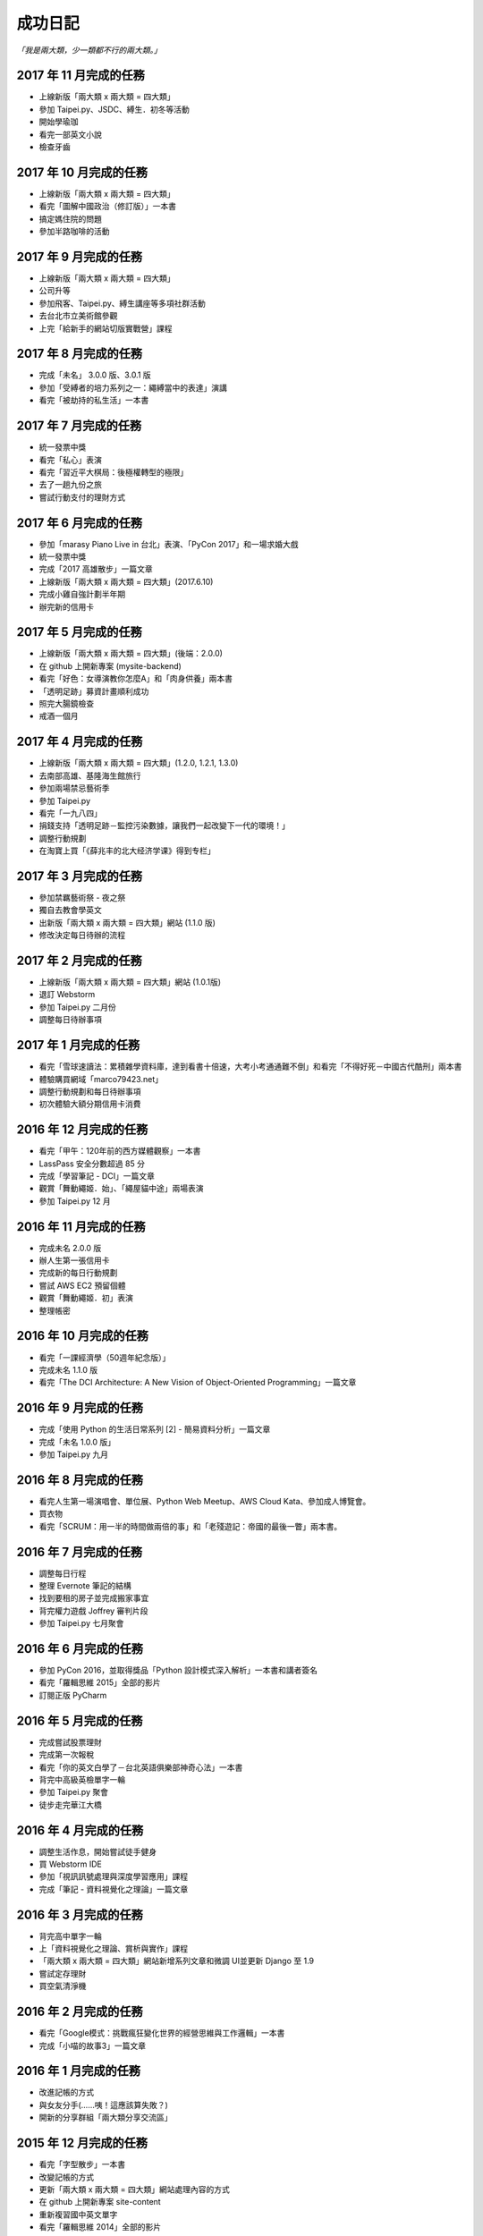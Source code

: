 成功日記
###########################

*「我是兩大類，少一類都不行的兩大類。」*

2017 年 11 月完成的任務
==================================================

*
    上線新版「兩大類 x 兩大類 = 四大類」
*
    參加 Taipei.py、JSDC、縛生．初冬等活動
* 
    開始學瑜珈
*
    看完一部英文小說
*
    檢查牙齒

2017 年 10 月完成的任務
==================================================

*
    上線新版「兩大類 x 兩大類 = 四大類」
*
    看完「圖解中國政治（修訂版）」一本書
*
    搞定媽住院的問題
*
    參加半路咖啡的活動

2017 年 9 月完成的任務
==================================================

*
    上線新版「兩大類 x 兩大類 = 四大類」
* 
    公司升等
* 
    參加飛客、Taipei.py、縛生講座等多項社群活動
*
    去台北市立美術館參觀
*
    上完「給新手的網站切版實戰營」課程

2017 年 8 月完成的任務
==================================================

* 
    完成「未名」 3.0.0 版、3.0.1 版
* 
    參加「受縛者的培力系列之一：繩縛當中的表達」演講
* 
    看完「被劫持的私生活」一本書

2017 年 7 月完成的任務
==================================================

*
    統一發票中獎
* 
    看完「私心」表演
* 
    看完「習近平大棋局：後極權轉型的極限」
*
    去了一趟九份之旅
*
    嘗試行動支付的理財方式


2017 年 6 月完成的任務
==================================================
*
    參加「marasy Piano Live in 台北」表演、「PyCon 2017」和一場求婚大戲
*
    統一發票中獎
*
    完成「2017 高雄散步」一篇文章
*
    上線新版「兩大類 x 兩大類 = 四大類」(2017.6.10)
*
    完成小雞自強計劃半年期
*
    辦完新的信用卡

2017 年 5 月完成的任務
==================================================

*
    上線新版「兩大類 x 兩大類 = 四大類」(後端：2.0.0)
*
    在 github 上開新專案 (mysite-backend)
*
    看完「好色：女導演教你怎麼A」和「肉身供養」兩本書
*
    「透明足跡」募資計畫順利成功
*
    照完大腸鏡檢查
*
    戒酒一個月

2017 年 4 月完成的任務
==================================================

*
    上線新版「兩大類 x 兩大類 = 四大類」(1.2.0, 1.2.1, 1.3.0)
*
    去南部高雄、基隆海生館旅行
*    
    參加兩場禁忌藝術季
*
    參加 Taipei.py
*
    看完「一九八四」
*
    捐錢支持「透明足跡－監控污染數據，讓我們一起改變下一代的環境！」
*
    調整行動規劃
*
    在淘寶上買「《薛兆丰的北大经济学课》得到专栏」

2017 年 3 月完成的任務
==================================================

*
    參加禁羈藝術祭 - 夜之祭
*
    獨自去教會學英文
*
    出新版「兩大類 x 兩大類 = 四大類」網站 (1.1.0 版)
*
    修改決定每日待辦的流程

2017 年 2 月完成的任務
==================================================

*
    上線新版「兩大類 x 兩大類 = 四大類」網站 (1.0.1版)
*
    退訂 Webstorm
*
    參加 Taipei.py 二月份
*
    調整每日待辦事項

2017 年 1 月完成的任務
==================================================

* 
    看完「雪球速讀法：累積雜學資料庫，達到看書十倍速，大考小考通通難不倒」和看完「不得好死－中國古代酷刑」兩本書
*
    體驗購買網域「marco79423.net」
*
    調整行動規劃和每日待辦事項
*
    初次體驗大額分期信用卡消費


2016 年 12 月完成的任務
==================================================

*
    看完「甲午：120年前的西方媒體觀察」一本書
*
    LassPass 安全分數超過 85 分
*
    完成「學習筆記 - DCI」一篇文章
*
    觀賞「舞動繩姬．始」、「繩屋貓中途」兩場表演
* 
    參加 Taipei.py 12 月


2016 年 11 月完成的任務
==================================================

*
    完成未名 2.0.0 版
*
    辦人生第一張信用卡
*
    完成新的每日行動規劃
*
    嘗試 AWS EC2 預留個體 
*
    觀賞「舞動繩姬．初」表演
*
    整理帳密


2016 年 10 月完成的任務
==================================================

*
    看完「一課經濟學（50週年紀念版）」
*
    完成未名 1.1.0 版
*
    看完「The DCI Architecture: A New Vision of Object-Oriented Programming」一篇文章


2016 年 9 月完成的任務
==================================================

*
    完成「使用 Python 的生活日常系列 [2] - 簡易資料分析」一篇文章
*
    完成「未名 1.0.0 版」
* 
    參加 Taipei.py 九月


2016 年 8 月完成的任務
==================================================

* 
    看完人生第一場演唱會、單位展、Python Web Meetup、AWS Cloud Kata、參加成人博覽會。
*
    買衣物
* 
    看完「SCRUM：用一半的時間做兩倍的事」和「老殘遊記：帝國的最後一瞥」兩本書。

2016 年 7 月完成的任務
==================================================

*
    調整每日行程
* 
    整理 Evernote 筆記的結構
* 
    找到要租的房子並完成搬家事宜
* 
    背完權力遊戲 Joffrey 審判片段
* 
    參加 Taipei.py 七月聚會


2016 年 6 月完成的任務
==================================================

*
    參加 PyCon 2016，並取得獎品「Python 設計模式深入解析」一本書和講者簽名
*
    看完「羅輯思維 2015」全部的影片
*
    訂閱正版 PyCharm

2016 年 5 月完成的任務
==================================================

*
    完成嘗試股票理財
*
    完成第一次報稅
*
    看完「你的英文白學了－台北英語俱樂部神奇心法」一本書
*
    背完中高級英檢單字一輪
*
    參加 Taipei.py 聚會
*
    徒步走完華江大橋

2016 年 4 月完成的任務
==================================================

*
    調整生活作息，開始嘗試徒手健身
*
    買 Webstorm IDE
*
    參加「視訊訊號處理與深度學習應用」課程
*
    完成「筆記 - 資料視覺化之理論」一篇文章


2016 年 3 月完成的任務
==================================================

*
    背完高中單字一輪
*
    上「資料視覺化之理論、賞析與實作」課程
*
    「兩大類 x 兩大類 = 四大類」網站新增系列文章和微調 UI並更新 Django 至 1.9
*
    嘗試定存理財
*
    買空氣清淨機


2016 年 2 月完成的任務
==================================================

*
    看完「Google模式：挑戰瘋狂變化世界的經營思維與工作邏輯」一本書
*
    完成「小喵的故事3」一篇文章

2016 年 1 月完成的任務
==================================================

*
    改進記帳的方式
*
    與女友分手(……咦！這應該算失敗？)
*
    開新的分享群組「兩大類分享交流區」

2015 年 12 月完成的任務
==================================================

*
    看完「字型散步」一本書
*
    改變記帳的方式
*
    更新「兩大類 x 兩大類 = 四大類」網站處理內容的方式
*
    在 github 上開新專案 site-content
*
    重新複習國中英文單字
*
    看完「羅輯思維 2014」全部的影片


2015 年 11 月完成的任務
==================================================

*
    看完「先讓英雄救貓咪」一本書
*
    重新整理房間的佈置
*
    完成「高中生活點滴」一篇文章


2015 年 10 月完成的任務
==================================================

*
    完成「Regex 簡介及其應用」一篇文章
*
    完成「兩大類x兩大類=四大類」新版
*
    看完「圖解孫子兵法」一本書


2015 年 9 月完成的任務
==================================================

*
    買一雙新的羽球鞋
*
    看完 Apple Special Event. September 9, 2015
*
    新版「兩大類x兩大類=四大類」上線
*
    重新修訂網站舊版文章


2015 年 8 月完成的任務
==================================================

*
    看完「AV 女優的工作現場」
*
    做完眼睛的例行檢查


2015 年 7 月完成的任務
==================================================

*
    看完 Sony Press Conference - E3 2015
*
    看完羅輯思維 2013
*
    準備完 Regex 的簡介與應用的演講與相關資料
*
    參與並完成公司 ReportService 1.0.0 的開發


2015 年 6 月完成的任務
==================================================

*
    參加 PyCon APAC/Taiwan 2015
*
    完成「筆記 - 自動化測試與 TDD 實務開發」一篇文章
*
    看完一篇英文短篇小說
*
    看完 WWDC 2015 和 Square Enix E3 Conference 2015


2015 年 5 月完成的任務
==================================================

*
    完成「一星期不看螢幕計劃」
*
    參加完「自動化測試與 TDD 實務開發」三天研習
*
    完成「Regex 的簡介與應用」報告

2015 年 4 月完成的任務
==================================================

*
    完成「小喵的故事2 - 食材篇」一篇文章
*
    看完「大小說家如何唬了你？一句話就拐走大腦的情節製作術」一本書


2015 年 3 月完成的任務
==================================================

*
    學會 Git 大部分的基本操作
    

2015 年 2 月完成的任務
==================================================

*
    看完「思考的藝術：52 個非受迫性思考錯誤」
*
    完成 CSsulaBug 1.2.0 版更新
*
    完成「使用 Python 的生活日常系列 [1] - 圖片整理」一篇文章
*
    學會彈「We Wish You A Merry Christmas 
*
    報告「Django sharing」分享

2015 年 1 月完成的任務
==================================================


*
    重看一遍「正義：一場思辨之旅」
*
    寫完「擁抱 2015」
*
    學會彈「生日快樂歌」
*
    報告「Build APIs You won't Hate - ch10, ch12」書籍學習分享


2014 年 12 月完成的任務
==================================================

*
    完成研替的新訓
*
    進入京晨科技
*
    完成「研替新訓心得筆記」一篇文章
*
    報告「Golang 語言簡介」的學習分享
*
    買「流行鋼琴自學秘笈」一本書

2014 年 11 月完成的任務
==================================================

*
    看完「文明的故事」
*
    找完要租的房子


2014 年 10 月完成的任務
==================================================

*
    完成「小喵的故事-重寫版」
*
    買「無瑕的程式碼：敏捷軟體開發技巧守則」
*
    看完「故事造型師：老編輯談寫作的技藝」
*
    更新俗辣蟲漫畫下載器 1.1.0

2014 年 9 月完成的任務
==================================================

* 
    順利從成功大學研究所畢業
*
    完成搬家
*
    更新 NCHGrep
*
    買「大小說家如何唬了你？一句話就拐走大腦的情節製作術」和「故事造型師：老編輯談寫作的技藝」兩本書

2014 年 8 月完成的任務
==================================================

*
    完成碩士論文
*
    更新 俗辣蟲漫畫下載器 1.0.0 
*
    看完一本英文小說


2014 年 7 月完成的任務
==================================================
    
*
    通過碩士口試
*
    看完「財報狗教你挖好股穩賺20%」和「史蒂芬．金談寫作」兩本書
*
    買了「文明的故事」一本書和一件很貴的新衣服
*
    了解到至少有一個人用了 CSsulaBug 漫畫下載器。
*
    改進「兩大類x兩大類=四大類」網站的介面，讓閱讀更加順暢。
*
    新註冊 Line 


2014 年 6 月完成的任務
==================================================

* 
    找到學英文的樂趣和方法
*
    新增三十小時學新東西的計劃
*
    完成「淺談 Python 的屬性」一篇文章
*
    看完「佛教的見地與修道」一本書

2014 年 5 月完成的任務
==================================================

* 
    看完「反對完美：科技與人性之戰」、「第一次領薪水就該懂的理財方法」。
*
    買了「史蒂芬．金談寫作」和「佛教的見地與修道」兩本書。

2014 年 4 月完成的任務
==================================================

* 
    買了「錢買不到的東西：金錢與正義的攻防」和「反對完美：科技與人性的正義之戰」兩本書。
*
    看完「正義：一場思辨之旅」和「錢買不到的東西：金錢與正義的攻防」。


2014 年 3 月完成的任務
==================================================

* 
    看完「英文文法有道理」、「寫作的秘密」兩本書
* 
    買「正義：一場思辨之旅」和「圖解英文寫作的要素」兩本書

2014 年 2 月完成的任務
==================================================

* 
    發佈小說語句搜尋引擎 0.1 版
* 
    發佈 CSsulaBug 漫畫下載器 0.2.1 版
* 
    完成「小喵的故事」一篇文章

2014 年 1 月完成的任務
==================================================

* 
    完成「2014 高雄跨年」、「兩大類x兩大類=四大類」架設的心路歷程」 、「我以前不會做的事」、「2014 台北電玩展一遊」四篇文章
* 
    看完「60 分鐘學會經濟學」，並了買「第一次領薪水就該懂的理財方法」、「財報狗教你挖好股穩賺20%」兩本書
* 
    開啟 nchgrep 專案

2013 年 12 月完成的任務
==================================================

*
    完成「淺談 Python 的排序」
*
    買「英文文法有道理！：重新認識英文文法觀念」和「60分鐘學會經濟學」兩本書
*
    報告完「Differential Encoding of DFAs for Fast Regular Expresssion Matching」、「Prediction and Ranking Algorithms for Event-Based Network Data」兩篇論文

2013 年 11 月完成的任務
==================================================

*
    完成「兩大類 x 兩大類 = 四大類」的大改版，包含更新 Pelican 至 3.3、修改整體網站設計並改為 html5 的版本，然後整理文章的分類、並修改文章內容等
* 
    看完「學以致富」

2013 年 10 月完成的任務
==================================================

* 
    設定完 lazchi 永久轉址
* 
    買了一台 MacBook Air 2013
*
    完成京晨面試(上了)
* 
    看完「富爸爸，窮爸爸」
* 
    完成「淺談 Python 的 for 迴圈」一篇文章
* 
    買「學以致富」、「寫作的秘密」兩本書
*
    報告完「Hardware-accelerated regular expression matching for high-throughput text analytics」、「An Improved DFA for Fast Regular Expression Matching」兩篇論文

2013 年 9 月完成的任務
==================================================

*
    我上傳了我第一部 Youtube 影片
*
    「兩大類 x 兩大類 = 四大類」網站新增 Google 網站管理員的驗證程式碼，並修改網站的介面，取消顯示分類的功能。並新增「累死雞記帳」、「成就日記」、「閱讀書單」、「初探 Mercurial 之女友開始日誌」四篇文章
*
    看完「史上最強哲學入門：東方哲人」、「史上最強哲學入門：解答你人生的疑惑」兩本書
*
    嘗試解決 Regular Expression 的問題，實作完相關的 Parse Tree，完成 Thompson NFA 和 Glushkov NFA 兩種 NFA，實作完以子集構造法的 DFA。
*
    搬完寢室、重灌完小筆電，移動在實驗室的位置，整理完 Evernote 的筆記，解決掉 VIM 自動完成的設定問題
*
    參加開發者社群
*
    參加完群暉面試(失敗)
*
    報告完「Hardware Architecture for High-Performance Regular Expression Matching」這篇論文

2013 年 8 月完成的任務
==================================================

* 
    看完 A New Approach to Text Searching
* 
    實作完 Memory-Efficient Pattern Matching Architectures Using Perfect Hashing on Graphic Processing Units 描述的 SPHM 演算法
* 
    整理 evernote 版本的行事曆
* 
    整理我現在現在的所有資料，包含家目錄、網站等
* 
    寫出 regular expression 的 NFA 和 DFA
* 
    整理實驗室報告過有關 Reg 的 paper
* 
    等到 twbbs.org 審核過後，全面改成沒有 lazchi 的版本


2013 年 7 月完成的任務
==================================================

* 
    搬宿舍，並且重灌實驗室的機器
*
    我的部落格現在已經可以被 Facebook 抓取，而且寫完了兩篇部落格文章，分別是「Qt Signals/Slots 用法整理」、「find 指令」。
*
    重新規劃累死雞記帳，並刪除主介面的三個按鈕，將新增、瀏覽改至 ActionBar，並將 Dropbox 功能移至 Menu 功能，
    另外還有刪除瀏覽頁面的兩個按鈕，編輯改成輕點一次，而刪除改成長壓(而且可以一次刪多筆) 、自訂金額設定頁面，並且有計算機功能，然後整合至支出頁面等
*
    實作完學姊的 pattern matching 方法，也比較過 Bloom Filter 碰撞的差別，同時念完16-x 、Dynamic Routing Tables Using Simple Balanced Search Trees 
    、Memory-Efficient Pattern Matching Architectures Using Perfect Hashing on Graphic Processing Units 等論文。
*
    搞懂 Snort 大概是在做什麼？

   
2013 年 6 月完成的任務
==================================================

* 
    完成累死雞記帳 Android 版和 PC 版，並完成報告和期末展示，並完成未來規劃
* 
    完成改進版本的 updatable bloomier filter
* 
    準備並報告 A Switch-Tagged Routing Methodology for PC Clusters with VLAN Ethernet
* 
    整理並完成說明我的方法
* 
    準備並完成 WWW 期末專題

2013 年 5 月完成的任務
==================================================

*
    研究並完成一個 Chrome Extension 
*
    整理筆記，並決定以後文章要放置的位置
*
    在 Pattern Matching 方面，最近完成了 C 版的 AC，和 Python 版的 Optimized AC。
*
    累死雞記帳的部分，PC 端重新規劃了功能，並完成 PC 端的程式碼，至於 Android 端則是重新開始了一個專案，
    並也重新規劃了功能，並完成了「主介面」和「相機介面」的功能，並在這個月完成了期中的報告。
*
    學習了 Qt 的運作和看完了 Model View 的文章，至於 Android 的部分則了解了如何使用相機、和如何與 Dropbox 同步資料。
*
    研究的部分，重新修改了 Bloomier Filter 的實作，發展出了一個可更新的 bloomier filter
* 
    準備並報告完 Scalable Network Virtualization in Software-Defined Networks
 
2013 年 4 月完成的任務
==================================================

* 
    看完樹枝概念英文法這本書，並開始嘗試用英文寫信給老師。
* 
    準備並報告完兩篇論文，分別是「Massively Parallel Cuckoo Pattern Matching Applied for NIDS」
    和「A Memory Efficient DFA based on Pattern Segmentation for Deep Packet Inspection」
*
    完成「FreeBSD 常用指令 - less」一篇文章
*
    準備並完成對實驗室的人教 Python 的任務。
*
    搞清楚要當研發替代役的相關問題。
* 
    搞定開發 Android 大致的框架，並研究了 Fragment 和 Database 的寫法. 
*
    暫停地獄之旅，全力開發累死雞記帳，目前大致確實了程式的架構，新增了 Android 記帳的部分，
    並完成了 Android 的介面和新增 PC 版有關「新增圖片」的介面設計
* 
    大致弄清楚 Chrome Extension 的寫法，並寫了一個小擴充
* 
    實作並完成了 Aho-Corasick 的演算法。
* 
    重新完成行事曆的運作模式

 
2013 年 3 月完成的任務
==================================================

* 
    研究並報告完 Range Hash for Regular Expression Pre-Filtering 這篇論文
*
    買了一本「樹枝概念英文法」這本英文文法書來研究。
* 
    研究完 Bloomier filter 的特性，並了解 Key 循環的影響和發生的可能性，
    並用 Python 實作了以 Bloomier Filter 為基底的 IP Lookup 演算法，
    除此之外，因為接觸了 SAX，所以又實作了一個用 SAX 的 hash function 的版本。
    接下來打算研究一下他的效果。
*
    小雞地獄之旅的部分則是改成自己實作版本的 vector 來取代 gameobjects.Vector2，
    並解決了扣血的問題，而後又整理了一遍所有的程式碼。
*
    啟動了累死雞記帳的專案，確認完大致的目標後，現在已經初步的完成了介面的設計。
*
    至於個人網站的部分，則新增了 facebook 和 G+ 按讚的功能，並更新了主介面的色調，
    command 的顏色、Google+ 的樣式等。決定暫時停止網站功能的修改，專注於內容方面的更新。
*
    創作了五篇文章，分別是「行程(Process)」、「FreeBSD 常用指令 - cut」、「FreeBSD 常用指令 - grep」、
    「FreeBSD 常用指令 - sort」、「FreeBSD 常用指令 - wc」


2013 年 2 月完成的任務
==================================================

* 
    設計出新的紀錄行事曆的方式，並重新整理筆記。
*
    重新了解 KMP 演算法的內容，並且看完並報告完了一篇論文。
*
    開始研究 chisel，現在已經完成了 Bloomier Filter 的實作。
*
    研究過了 Pygame，並且看完了幾篇相關的文章，和兩個用 Pygame 寫的遊戲。 
* 
    完成了一個可以用的個人網站(兩大類 x 兩大類 = 四大類)，並完成了老師要求的個人簡歷。
    這個網站現在可以顯示程式碼、而且有留言功能，並且有 Google+ 的動態。
    後端是 pelican ，前端是 HAML 和 SASS。 
*
    開啟了小雞地獄之旅的專案，現在已完成初步的內容，小雞會往下掉，可以左右操作移動，
    碰到磚塊都會有各別的反應。磚塊的擺放是讀取自地圖。介面現在也可以顯示血量，
    遊戲之前也有選單可以操作。
       

